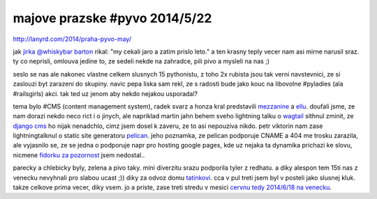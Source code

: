 
majove prazske #pyvo 2014/5/22
==============================

http://lanyrd.com/2014/praha-pyvo-may/

jak `jirka @whiskybar barton`__ rikal: "my cekali jaro a zatim prislo leto." a ten krasny teply vecer nam asi
mirne narusil sraz. ty co neprisli, omlouva jedine to, ze sedeli nekde na zahradce, pili pivo a mysleli na nas ;)

__ https://twitter.com/lurkingideas

seslo se nas ale nakonec vlastne celkem slusnych 15 pythonistu, z toho 2x rubista jsou tak verni navstevnici,
ze si zaslouzi byt zarazeni do skupiny. navic pepa liska sam rekl, ze s radosti bude jako kouc na libovolne
#pyladies (ala #railsgirls) akci. tak ted uz jenom aby nekdo nejakou usporadal?

tema bylo #CMS (content management system), radek svarz a honza kral predstavili `mezzanine`__ a `ellu`__. doufali
jsme, ze nam dorazi nekdo neco rict i o jinych, ale napriklad martin jahn behem sveho lightning talku o `wagtail`__
sithnul zminit, ze `django cms`__ ho nijak nenadchlo, cimz jsem dosel k zaveru, ze to asi nepouziva nikdo.
petr viktorin nam zase lightningtalknul o static site generatoru `pelican`__. jeho poznamka, ze pelican podporuje
CNAME a 404 me trosku zarazila, ale vyjasnilo se, ze se jedna o podporuje napr pro hosting google pages,
kde uz nejaka ta dynamika prichazi ke slovu, nicmene `fidorku za pozornost`__ jsem nedostal..

__ http://mezzanine.jupo.org/
__ https://github.com/ella/ella
__ http://wagtail.io/
__ https://www.django-cms.org/en/
__ http://docs.getpelican.com/
__ https://www.youtube.com/watch?v=kZZQLcM3P5U

parecky a chlebicky byly, zelena a pivo taky. mini diverzitu srazu podporila tyler z redhatu. a diky alespon tem
15ti nas z venecku nevyhnali pro slabou ucast ;)) diky za odvoz domu `tatinkovi`__. cca v pul treti jsem byl v posteli
jako slusnej kluk. takze celkove prima vecer, diky vsem. jo a priste, zase treti stredu v mesici `cervnu tedy 2014/6/18
na venecku`__.

__ https://plus.google.com/102589571514173655088/posts
__ http://lanyrd.com/2014/praha-pyvo-june/

